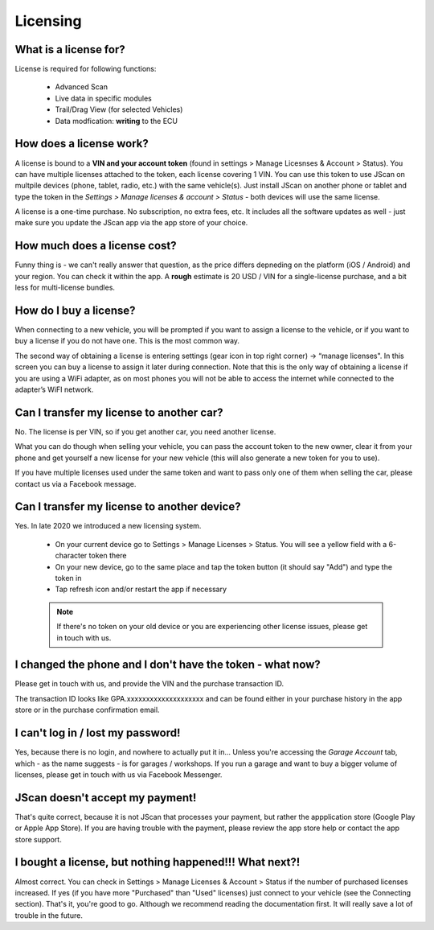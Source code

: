 #########
Licensing
#########

What is a license for?
======================

License is required for following functions:
	
	- Advanced Scan
	- Live data in specific modules
	- Trail/Drag View (for selected Vehicles)
	- Data modfication: **writing** to the ECU

How does a license work?
========================

A license is bound to a **VIN and your account token** (found in settings > Manage Licesnses & Account > Status). You can have multiple licenses attached to the token, each license covering 1 VIN. You can use this token to use JScan on multpile devices (phone, tablet, radio, etc.) with the same vehicle(s). Just install JScan on another phone or tablet and type the token in the *Settings > Manage licenses & account > Status* - both devices will use the same license.

A license is a one-time purchase. No subscription, no extra fees, etc. It includes all the software updates as well - just make sure you update the JScan app via the app store of your choice.

How much does a license cost?
=============================

Funny thing is - we can't really answer that question, as the price differs depneding on the platform (iOS / Android) and your region. You can check it within the app. A **rough** estimate is 20 USD / VIN for a single-license purchase, and a bit less for multi-license bundles.

How do I buy a license?
=======================

When connecting to a new vehicle, you will be prompted if you want to assign a license to the vehicle, or if you want to buy a license if you do not have one. This is the most common way.

The second way of obtaining a license is entering settings (gear icon in top right corner) -> “manage licenses". In this screen you can buy a license to assign it later during connection. Note that this is the only way of obtaining a license if you are using a WiFi adapter, as on most phones you will not be able to access the internet while connected to the adapter’s WiFI network.


Can I transfer my license to another car?
============================================
No. The license is per VIN, so if you get another car, you need another license.

What you can do though when selling your vehicle, you can pass the account token to the new owner, clear it from your phone and get yourself a new license for your new vehicle (this will also generate a new token for you to use).

If you have multiple licenses used under the same token and want to pass only one of them when selling the car, please contact us via a Facebook message.


Can I transfer my license to another device?
============================================
Yes. In late 2020 we introduced a new licensing system.

	- On your current device go to Settings > Manage Licenses > Status. You will see a yellow field with a 6-character token there
	- On your new device, go to the same place and tap the token button (it should say "Add") and type the token in
	- Tap refresh icon and/or restart the app if necessary

	.. note:: If there's no token on your old device or you are experiencing other license issues, please get in touch with us.

I changed the phone and I don't have the token - what now?
==========================================================

Please get in touch with us, and provide the VIN and the purchase transaction ID.

The transaction ID looks like GPA.xxxxxxxxxxxxxxxxxxxx and can be found either in your purchase history in the app store or in the purchase confirmation email.

I can't log in / lost my password!
==================================

Yes, because there is no login, and nowhere to actually put it in... Unless you're accessing the *Garage Account* tab, which - as the name suggests - is for garages / workshops. If you run a garage and want to buy a bigger volume of licenses, please get in touch with us via Facebook Messenger.

JScan doesn't accept my payment!
================================

That's quite correct, because it is not JScan that processes your payment, but rather the appplication store (Google Play or Apple App Store). If you are having trouble with the payment, please review the app store help or contact the app store support.


I bought a license, but nothing happened!!! What next?!
=======================================================

Almost correct. You can check in Settings > Manage Licenses & Account > Status if the number of purchased licenses increased. If yes (if you have more "Purchased" than "Used" licenses) just connect to your vehicle (see the Connecting section). That's it, you're good to go. Although we recommend reading the documentation first. It will really save a lot of trouble in the future.
